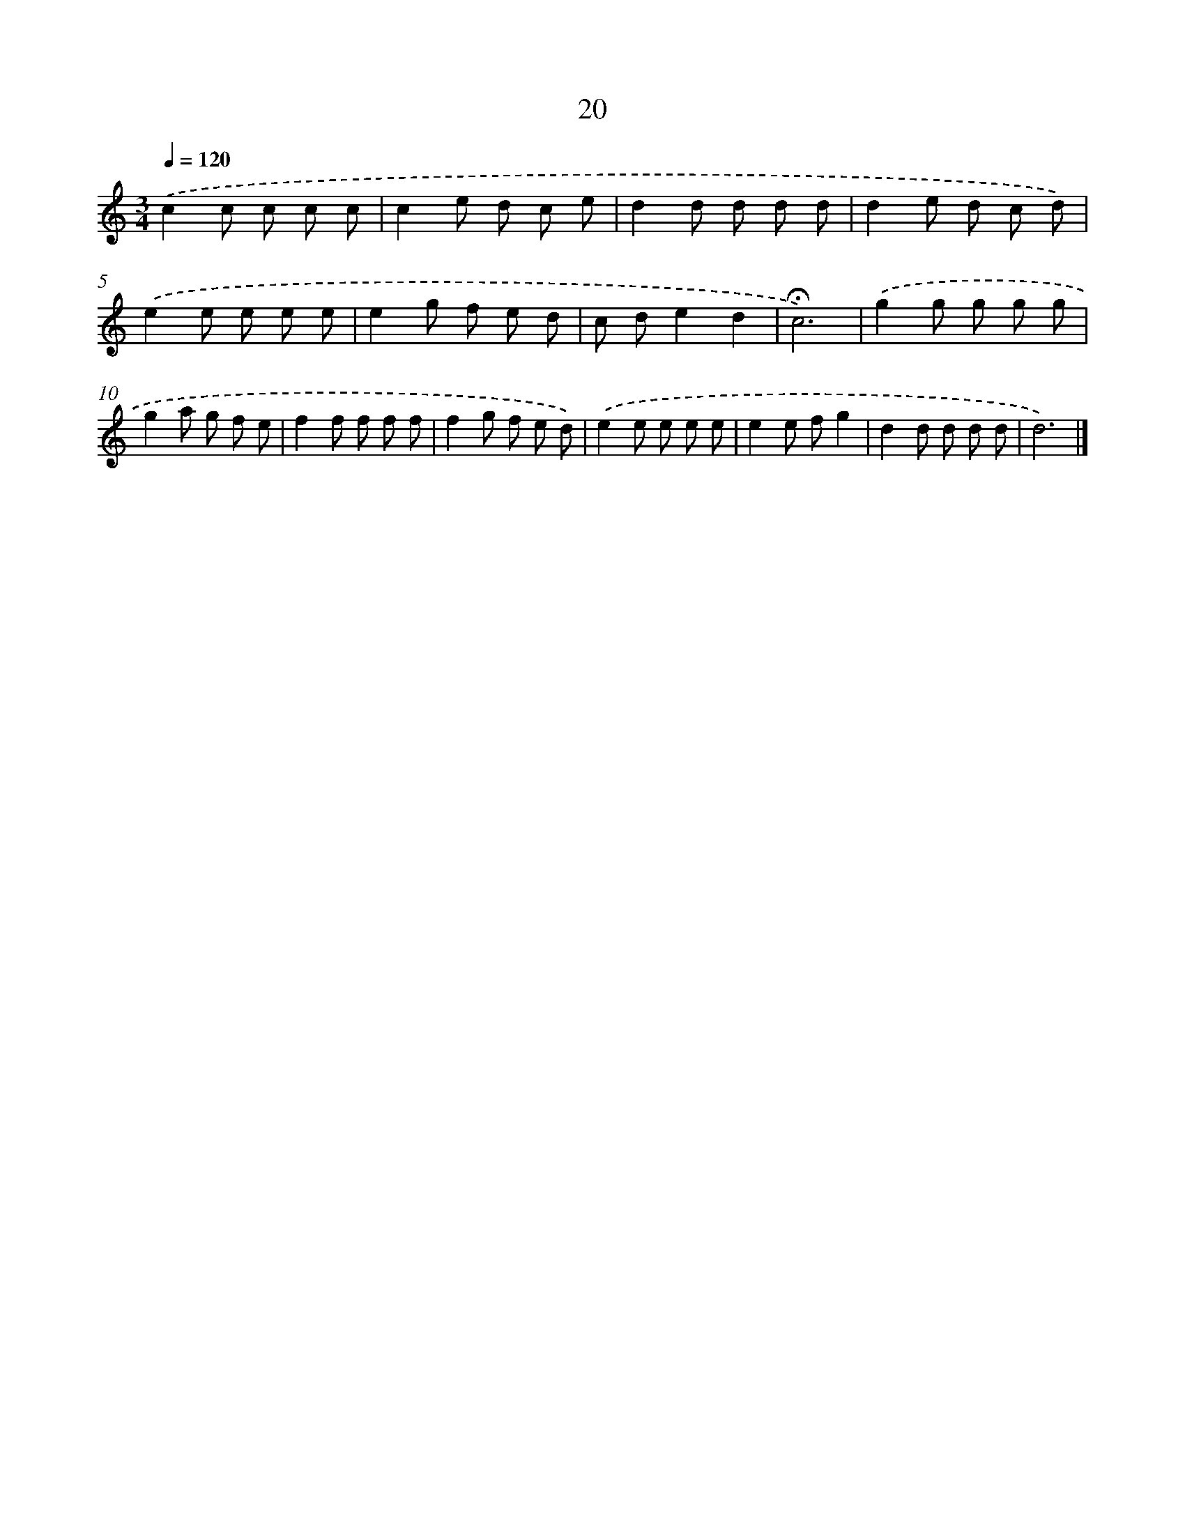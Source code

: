 X: 12618
T: 20
%%abc-version 2.0
%%abcx-abcm2ps-target-version 5.9.1 (29 Sep 2008)
%%abc-creator hum2abc beta
%%abcx-conversion-date 2018/11/01 14:37:26
%%humdrum-veritas 3866662268
%%humdrum-veritas-data 84294619
%%continueall 1
%%barnumbers 0
L: 1/8
M: 3/4
Q: 1/4=120
K: C clef=treble
.('c2c c c c |
c2e d c e |
d2d d d d |
d2e d c d) |
.('e2e e e e |
e2g f e d |
c de2d2 |
!fermata!c6) |
.('g2g g g g |
g2a g f e |
f2f f f f |
f2g f e d) |
.('e2e e e e |
e2e fg2 |
d2d d d d |
d6) |]
